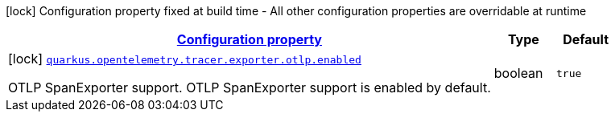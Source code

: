 [.configuration-legend]
icon:lock[title=Fixed at build time] Configuration property fixed at build time - All other configuration properties are overridable at runtime
[.configuration-reference, cols="80,.^10,.^10"]
|===

h|[[quarkus-opentelemetry-tracer-exporter-otlp-otlp-exporter-config-otlp-exporter-build-config_configuration]]link:#quarkus-opentelemetry-tracer-exporter-otlp-otlp-exporter-config-otlp-exporter-build-config_configuration[Configuration property]

h|Type
h|Default

a|icon:lock[title=Fixed at build time] [[quarkus-opentelemetry-tracer-exporter-otlp-otlp-exporter-config-otlp-exporter-build-config_quarkus.opentelemetry.tracer.exporter.otlp.enabled]]`link:#quarkus-opentelemetry-tracer-exporter-otlp-otlp-exporter-config-otlp-exporter-build-config_quarkus.opentelemetry.tracer.exporter.otlp.enabled[quarkus.opentelemetry.tracer.exporter.otlp.enabled]`

[.description]
--
OTLP SpanExporter support. 
 OTLP SpanExporter support is enabled by default.
--|boolean 
|`true`

|===